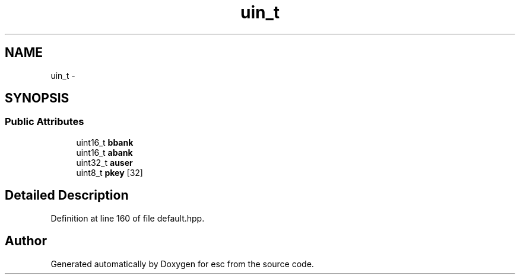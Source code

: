.TH "uin_t" 3 "Tue Jun 19 2018" "esc" \" -*- nroff -*-
.ad l
.nh
.SH NAME
uin_t \- 
.SH SYNOPSIS
.br
.PP
.SS "Public Attributes"

.in +1c
.ti -1c
.RI "uint16_t \fBbbank\fP"
.br
.ti -1c
.RI "uint16_t \fBabank\fP"
.br
.ti -1c
.RI "uint32_t \fBauser\fP"
.br
.ti -1c
.RI "uint8_t \fBpkey\fP [32]"
.br
.in -1c
.SH "Detailed Description"
.PP 
Definition at line 160 of file default\&.hpp\&.

.SH "Author"
.PP 
Generated automatically by Doxygen for esc from the source code\&.
